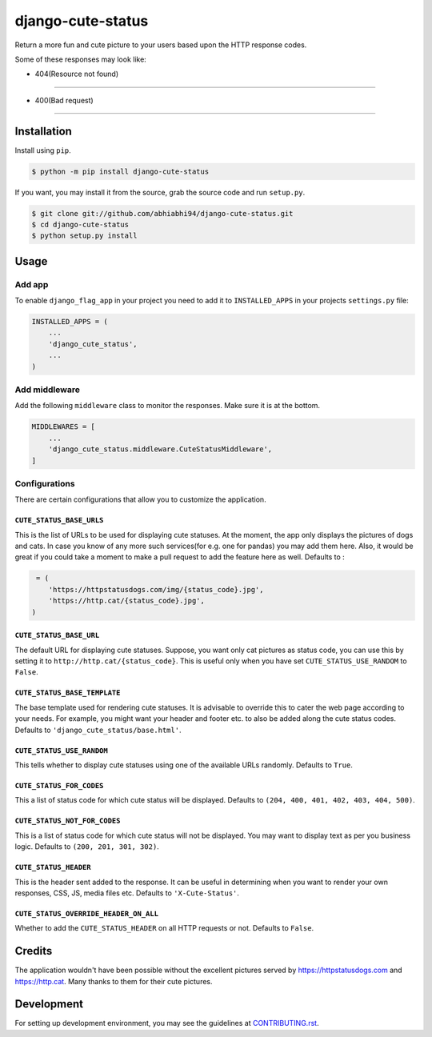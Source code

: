 django-cute-status
==================

.. image:: https://github.com/abhiabhi94/django-cute-status/actions/workflows/test.yml/badge.svg?branch=main
    :target: https://github.com/abhiabhi94/django-cute-status/actions
    :alt: Test

.. image:: https://codecov.io/gh/abhiabhi94/django-cute-status/branch/main/graph/badge.svg?token=KBUDpiq2px
    :target: https://codecov.io/gh/abhiabhi94/django-cute-status
    :alt: Coverage

.. image:: https://badge.fury.io/py/django-cute-status.svg
    :target: https://pypi.org/project/django-cute-status/
    :alt: Latest PyPI version

.. image:: https://img.shields.io/pypi/pyversions/django-cute-status.svg
    :target: https://pypi.python.org/pypi/django-cute-status/
    :alt: python

.. image:: https://img.shields.io/pypi/djversions/django-cute-status.svg
    :target: https://pypi.python.org/pypi/django-cute-status/
    :alt: django

.. image:: https://img.shields.io/github/license/abhiabhi94/django-cute-status?color=gr
    :target: https://github.com/abhiabhi94/django-cute-status/blob/main/LICENSE
    :alt: licence


Return a more fun and cute picture to your users based upon the HTTP response codes.

Some of these responses may look like:

- 404(Resource not found)
-----------------------

.. image:: https://raw.githubusercontent.com/abhiabhi94/django-cute-status/main/img/404-dog.jpg
    :alt: Resource not found.

- 400(Bad request)
----------------

.. image:: https://raw.githubusercontent.com/abhiabhi94/django-cute-status/main/img/400-cat.jpg
    :alt: Bad request.


Installation
------------

Install using ``pip``.

.. code:: sh

    $ python -m pip install django-cute-status

If you want, you may install it from the source, grab the source code and run ``setup.py``.

.. code:: sh

    $ git clone git://github.com/abhiabhi94/django-cute-status.git
    $ cd django-cute-status
    $ python setup.py install

Usage
-----

Add app
````````

To enable ``django_flag_app`` in your project you need to add it to ``INSTALLED_APPS`` in your projects ``settings.py`` file:

.. code:: python

    INSTALLED_APPS = (
        ...
        'django_cute_status',
        ...
    )

Add middleware
```````````````

Add the following ``middleware`` class to monitor the responses. Make sure it is at the bottom.

.. code:: python

    MIDDLEWARES = [
        ...
        'django_cute_status.middleware.CuteStatusMiddleware',
    ]


Configurations
```````````````

There are certain configurations that allow you to customize the application.

``CUTE_STATUS_BASE_URLS``
~~~~~~~~~~~~~~~~~~~~~~~~~~
This is the list of URLs to be used for displaying cute statuses. At the moment, the app only displays the pictures of dogs and cats. In case you know of any more such services(for e.g. one for pandas) you may add them here. Also, it would be great if you could take a moment to make a pull request to add the feature here as well.
Defaults to :

.. code:: python

     = (
        'https://httpstatusdogs.com/img/{status_code}.jpg',
        'https://http.cat/{status_code}.jpg',
    )


``CUTE_STATUS_BASE_URL``
~~~~~~~~~~~~~~~~~~~~~~~~~
The default URL for displaying cute statuses. Suppose, you want only cat pictures as status code, you can use this by setting it to ``http://http.cat/{status_code}``. This is useful only when you have set ``CUTE_STATUS_USE_RANDOM`` to ``False``.


``CUTE_STATUS_BASE_TEMPLATE``
~~~~~~~~~~~~~~~~~~~~~~~~~~~~~~
The base template used for rendering cute statuses. It is advisable to override this to cater the web page according to your needs. For example, you might want your header and footer etc. to also be added along the cute status codes. Defaults to ``'django_cute_status/base.html'``.


``CUTE_STATUS_USE_RANDOM``
~~~~~~~~~~~~~~~~~~~~~~~~~~~
This tells whether to display cute statuses using one of the available URLs randomly. Defaults to ``True``.


``CUTE_STATUS_FOR_CODES``
~~~~~~~~~~~~~~~~~~~~~~~~~~
This a list of status code for which cute status will be displayed. Defaults to ``(204, 400, 401, 402, 403, 404, 500)``.


``CUTE_STATUS_NOT_FOR_CODES``
~~~~~~~~~~~~~~~~~~~~~~~~~~~~~~
This is a list of status code for which cute status will not be displayed. You may want to display text as per you business logic. Defaults to ``(200, 201, 301, 302)``.


``CUTE_STATUS_HEADER``
~~~~~~~~~~~~~~~~~~~~~~~
This is the header sent added to the response. It can be useful in determining when you want to render your own responses, CSS, JS, media files etc. Defaults to  ``'X-Cute-Status'``.


``CUTE_STATUS_OVERRIDE_HEADER_ON_ALL``
~~~~~~~~~~~~~~~~~~~~~~~~~~~~~~~~~~~~~~~
Whether to add the ``CUTE_STATUS_HEADER`` on all HTTP requests or not. Defaults to ``False``.


Credits
-------
The application wouldn't have been possible without the excellent pictures served by https://httpstatusdogs.com and https://http.cat. Many thanks to them for their cute pictures.


Development
-----------
For setting up development environment, you may see the guidelines at `CONTRIBUTING.rst`_.

.. _CONTRIBUTING.rst: https://github.com/abhiabhi94/django-cute-status/tree/main/CONTRIBUTING.rst
